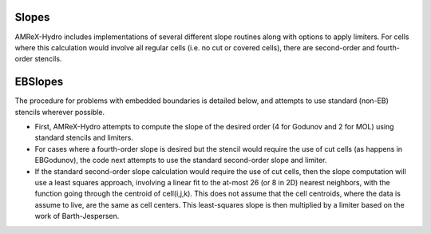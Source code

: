 .. _slopes:


Slopes
======

AMReX-Hydro includes implementations of several different slope routines along with options to apply limiters.
For cells where this calculation would involve all regular cells (i.e. no cut or covered cells),
there are second-order and fourth-order stencils.


.. _EBslopes:

EBSlopes
=========

The procedure for problems with embedded boundaries
is detailed below, and attempts to use standard (non-EB) stencils wherever possible.

* First, AMReX-Hydro attempts to compute the slope of the desired order (4 for Godunov and 2 for MOL)
  using standard stencils and limiters.

* For cases where a fourth-order slope is desired but the stencil would require the use of cut cells
  (as happens in EBGodunov), the code next attempts to use the standard second-order slope and limiter.

* If the standard second-order slope calculation
  would require the use of cut cells, then the slope computation will use a least squares approach,
  involving a linear fit to the at-most 26 (or 8 in 2D) nearest neighbors, with the function
  going through the centroid of cell(i,j,k).  This does not assume that the cell centroids,
  where the data is assume to live, are the same as cell centers.
  This least-squares slope is then multiplied by a limiter based on the work of Barth-Jespersen.
